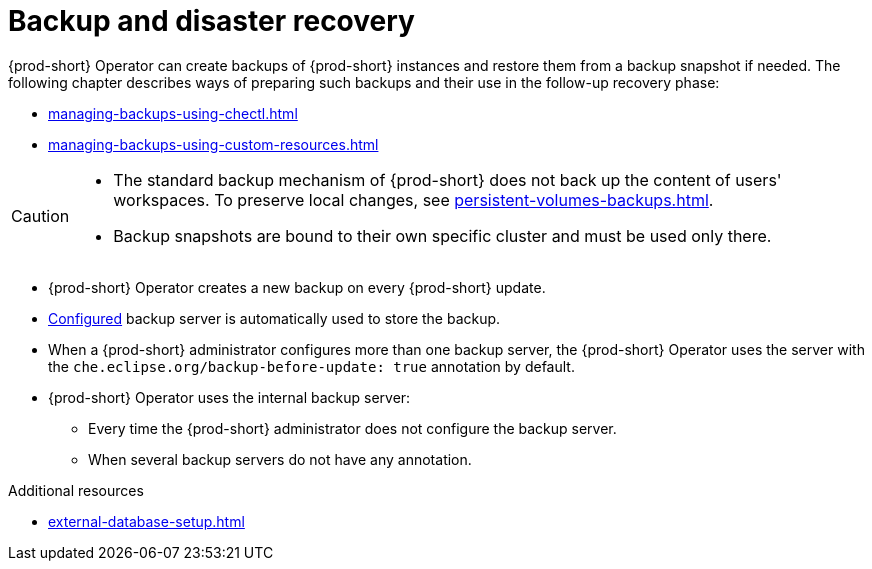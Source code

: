 
:parent-context-of-backup-and-disaster-recovery: {context}

[id="backup-and-disaster-recovery_{context}"]
= Backup and disaster recovery

:context: backup-and-disaster-recovery

{prod-short} Operator can create backups of {prod-short} instances and restore them from a backup snapshot if needed. The following chapter describes ways of preparing such backups and their use in the follow-up recovery phase:

* xref:managing-backups-using-chectl.adoc[]
* xref:managing-backups-using-custom-resources.adoc[]


[CAUTION]
====
* The standard backup mechanism of {prod-short} does not back up the content of users' workspaces. To preserve local changes, see xref:persistent-volumes-backups.adoc[].

* Backup snapshots are bound to their own specific cluster and must be used only there.
====

* {prod-short} Operator creates a new backup on every {prod-short} update.
* xref:define-backup-server-for-operator.adoc[Configured] backup server is automatically used to store the backup.
* When a {prod-short} administrator configures more than one backup server, the {prod-short} Operator uses the server with the `che.eclipse.org/backup-before-update: true` annotation by default.
* {prod-short} Operator uses the internal backup server:
** Every time the {prod-short} administrator does not configure the backup server.
** When several backup servers do not have any annotation.

.Additional resources


* xref:external-database-setup.adoc[]

:context: {parent-context-of-backup-and-disaster-recovery}

